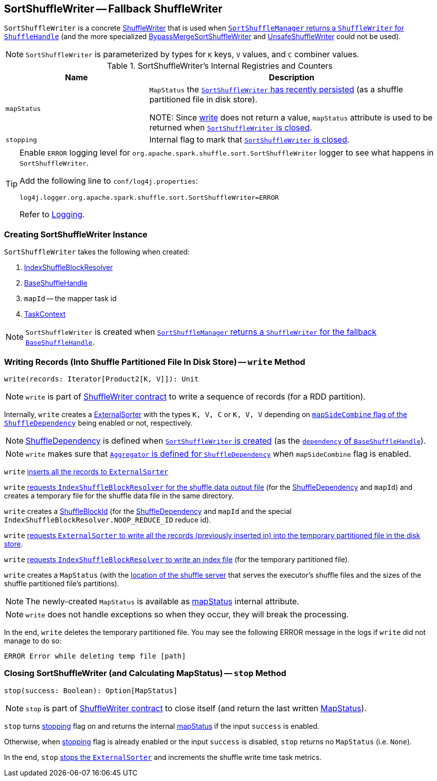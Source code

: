 == [[SortShuffleWriter]] SortShuffleWriter -- Fallback ShuffleWriter

`SortShuffleWriter` is a concrete link:spark-shuffle-ShuffleWriter.adoc[ShuffleWriter] that is used when xref:SortShuffleManager.adoc#getWriter[`SortShuffleManager` returns a `ShuffleWriter` for `ShuffleHandle`] (and the more specialized link:spark-shuffle-BypassMergeSortShuffleWriter.adoc[BypassMergeSortShuffleWriter] and link:spark-shuffle-UnsafeShuffleWriter.adoc[UnsafeShuffleWriter] could not be used).

NOTE: `SortShuffleWriter` is parameterized by types for `K` keys, `V` values, and `C` combiner values.

[[internal-registries]]
.SortShuffleWriter's Internal Registries and Counters
[cols="1,2",options="header",width="100%"]
|===
| Name
| Description

| [[mapStatus]] `mapStatus`
| `MapStatus` the <<write, `SortShuffleWriter` has recently persisted>> (as a shuffle partitioned file in disk store).

NOTE: Since <<write, write>> does not return a value, `mapStatus` attribute is used to be returned when <<stop, `SortShuffleWriter` is closed>>.

| [[stopping]] `stopping`
| Internal flag to mark that <<stop, `SortShuffleWriter` is closed>>.
|===

[TIP]
====
Enable `ERROR` logging level for `org.apache.spark.shuffle.sort.SortShuffleWriter` logger to see what happens in `SortShuffleWriter`.

Add the following line to `conf/log4j.properties`:

```
log4j.logger.org.apache.spark.shuffle.sort.SortShuffleWriter=ERROR
```

Refer to link:spark-logging.adoc[Logging].
====

=== [[creating-instance]] Creating SortShuffleWriter Instance

`SortShuffleWriter` takes the following when created:

1. link:spark-shuffle-IndexShuffleBlockResolver.adoc[IndexShuffleBlockResolver]
2. link:spark-shuffle-BaseShuffleHandle.adoc[BaseShuffleHandle]
3. `mapId` -- the mapper task id
4. link:spark-TaskContext.adoc[TaskContext]

NOTE: `SortShuffleWriter` is created when xref:SortShuffleManager.adoc#getWriter[`SortShuffleManager` returns a `ShuffleWriter` for the fallback `BaseShuffleHandle`].

=== [[write]] Writing Records (Into Shuffle Partitioned File In Disk Store) -- `write` Method

[source, scala]
----
write(records: Iterator[Product2[K, V]]): Unit
----

NOTE: `write` is part of link:spark-shuffle-ShuffleWriter.adoc#contract[ShuffleWriter contract] to write a sequence of records (for a RDD partition).

Internally, `write` creates a link:spark-ExternalSorter.adoc[ExternalSorter] with the types `K, V, C` or `K, V, V` depending on link:spark-rdd-ShuffleDependency.adoc#mapSideCombine[`mapSideCombine` flag of the `ShuffleDependency`] being enabled or not, respectively.

NOTE: link:spark-rdd-ShuffleDependency.adoc[ShuffleDependency] is defined when <<creating-instance, `SortShuffleWriter` is created>> (as the link:spark-shuffle-BaseShuffleHandle.adoc#dependency[`dependency` of `BaseShuffleHandle`]).

NOTE: `write` makes sure that link:spark-rdd-ShuffleDependency.adoc#aggregator[`Aggregator` is defined for `ShuffleDependency`] when `mapSideCombine` flag is enabled.

`write` link:spark-ExternalSorter.adoc#insertAll[inserts all the records to `ExternalSorter`]

`write` link:spark-shuffle-IndexShuffleBlockResolver.adoc#getDataFile[requests `IndexShuffleBlockResolver` for the shuffle data output file] (for the link:spark-rdd-ShuffleDependency.adoc[ShuffleDependency] and `mapId`) and creates a temporary file for the shuffle data file in the same directory.

`write` creates a link:spark-BlockDataManager.adoc#ShuffleBlockId[ShuffleBlockId] (for the link:spark-rdd-ShuffleDependency.adoc[ShuffleDependency] and `mapId` and the special `IndexShuffleBlockResolver.NOOP_REDUCE_ID` reduce id).

`write` link:spark-ExternalSorter.adoc#writePartitionedFile[requests `ExternalSorter` to write all the records (previously inserted in) into the temporary partitioned file in the disk store].

`write` link:spark-shuffle-IndexShuffleBlockResolver.adoc#writeIndexFileAndCommit[requests `IndexShuffleBlockResolver` to write an index file] (for the temporary partitioned file).

`write` creates a `MapStatus` (with the xref:ROOT:BlockManager.adoc#shuffleServerId[location of the shuffle server] that serves the executor's shuffle files and the sizes of the shuffle partitioned file's partitions).

NOTE: The newly-created `MapStatus` is available as <<mapStatus, mapStatus>> internal attribute.

NOTE: `write` does not handle exceptions so when they occur, they will break the processing.

In the end, `write` deletes the temporary partitioned file. You may see the following ERROR message in the logs if `write` did not manage to do so:

```
ERROR Error while deleting temp file [path]
```

=== [[stop]] Closing SortShuffleWriter (and Calculating MapStatus) -- `stop` Method

[source, scala]
----
stop(success: Boolean): Option[MapStatus]
----

NOTE: `stop` is part of link:spark-shuffle-ShuffleWriter.adoc#contract[ShuffleWriter contract] to close itself (and return the last written link:spark-scheduler-MapStatus.adoc[MapStatus]).

`stop` turns <<stopping, stopping>> flag on and returns the internal <<mapStatus, mapStatus>> if the input `success` is enabled.

Otherwise, when <<stopping, stopping>> flag is already enabled or the input `success` is disabled, `stop` returns no `MapStatus` (i.e. `None`).

In the end, `stop` link:spark-ExternalSorter.adoc#stop[stops the `ExternalSorter`] and increments the shuffle write time task metrics.
